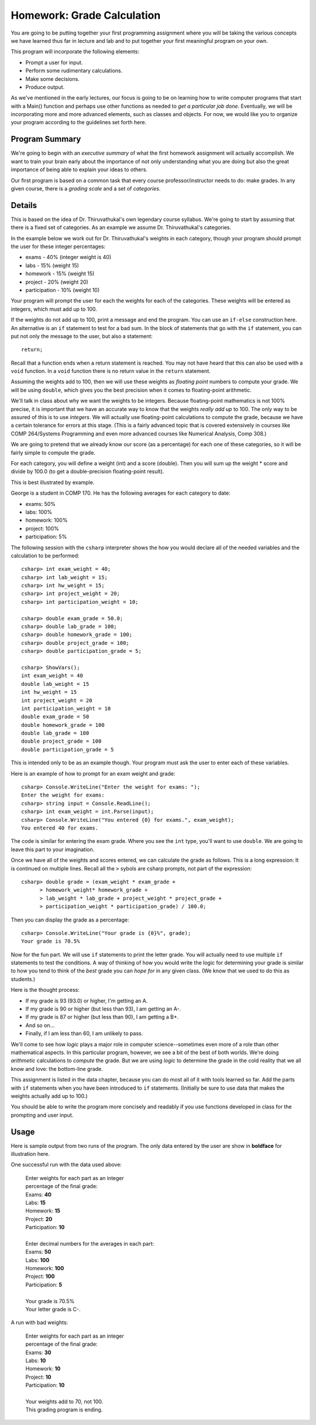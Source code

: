 
.. index::
   triple: homework; input-output; decisions

Homework: Grade Calculation
===========================

You are going to be 
putting together your first programming assignment where
you will be taking the various concepts we have learned
thus far in lecture and lab and to put together your first
meaningful program on your own.

This program will incorporate the following elements:

- Prompt a user for input.
- Perform some rudimentary calculations.
- Make some decisions.
- Produce output.

As we've mentioned in the early lectures, our focus is going
to be on learning how to write computer programs that start
with a Main() function and perhaps use other functions as
needed to *get a particular job done*. Eventually, we will
be incorporating more and more advanced elements, such as
classes and objects. For now, we would like you to organize
your program according to the guidelines set forth here.

Program Summary
---------------

We're going to begin with an *executive summary* of what the
first homework assignment will actually accomplish. We want
to train your brain early about the importance of not only
understanding what you are doing but also the great 
importance of being able to explain your ideas to others. 

Our first program is based on a common task that every
course professor/instructor needs to do: make grades. In 
any given course, there is a *grading scale* and a set of
*categories*.

Details
-------

This is based on the idea of Dr. Thiruvathukal's own 
legendary course syllabus.
We're going to start
by assuming that there is a fixed set of categories.
As an example we assume Dr. Thiruvathukal's categories.

In the example below we work out for
Dr. Thiruvathukal's weights in each category,
though your program should prompt
the user for these integer percentages:

- exams - 40% (integer weight is 40)
- labs - 15% (weight 15)
- homework - 15% (weight 15)
- project - 20% (weight 20)
- participation - 10% (weight 10)

Your program will prompt the user for each the weights
for each of the categories. These weights will be entered
as integers, which must add up to 100. 

If the weights do not add up to 100, print a message and 
end the program. You can use an ``if-else`` construction
here.  An alternative is an ``if`` statement to test for a bad sum.
In the block of statements that go with the ``if`` statement,
you can put not only the message to the user, but also a 
statement::

    return;

Recall that a function ends when a return statement is reached.
You may not have heard that this can also be used
with a ``void`` function.  In a ``void`` function 
there is no return value in the ``return`` statement.

Assuming the weights add to 100, then we will use
these weights as *floating point* numbers to compute your
grade. We will be using ``double``, which gives you the
best precision when it comes to floating-point arithmetic.

We'll talk in class about why we want the weights to be
integers. Because floating-point mathematics is not 100%
precise, it is important that we have an accurate way
to know that the weights *really add up* to 100. The only
way to be assured of this is to use *integers*. We will
actually use floating-point calculations to compute the
grade, because we have a certain tolerance for errors at
this stage. (This is a fairly advanced topic that is 
covered extensively in courses like COMP 264/Systems 
Programming and even more advanced courses like Numerical
Analysis, Comp 308.)


We are going to pretend
that we already know our score (as a percentage) for each
one of these categories, so it will be fairly simple to
compute the grade. 

For each category, you will define a weight (int) and a
score (double). Then you will sum up the weight * score and
divide by 100.0 (to get a double-precision floating-point
result).

This is best illustrated by example.

George is a student in COMP 170. He has the following
averages for each category to date:

- exams: 50%
- labs: 100%
- homework: 100%
- project: 100%
- participation: 5%

The following session with the ``csharp`` interpreter shows
the how you would declare all of the needed variables and
the calculation to be performed::

    csharp> int exam_weight = 40;
    csharp> int lab_weight = 15;
    csharp> int hw_weight = 15;
    csharp> int project_weight = 20;
    csharp> int participation_weight = 10;

    csharp> double exam_grade = 50.0;
    csharp> double lab_grade = 100;
    csharp> double homework_grade = 100;
    csharp> double project_grade = 100;
    csharp> double participation_grade = 5;  

    csharp> ShowVars();
    int exam_weight = 40
    double lab_weight = 15
    int hw_weight = 15
    int project_weight = 20
    int participation_weight = 10
    double exam_grade = 50
    double homework_grade = 100
    double lab_grade = 100
    double project_grade = 100
    double participation_grade = 5

This is intended only to be as an example though. Your 
program must ask the user to enter each of these variables.

Here is an example of how to prompt for an exam weight and
grade::

    csharp> Console.WriteLine("Enter the weight for exams: ");
    Enter the weight for exams: 
    csharp> string input = Console.ReadLine();
    csharp> int exam_weight = int.Parse(input);
    csharp> Console.WriteLine("You entered {0} for exams.", exam_weight);
    You entered 40 for exams.

The code is similar for entering the exam grade. Where you
see the ``int`` type, you'll want to use ``double``. We are
going to leave this part to your imagination.

Once we have all of the weights and scores entered, we
can calculate the grade as follows.  This is a long
expression: It is continued on multiple lines.  Recall all
the ``>`` sybols are csharp prompts, not part of the
expression::

    csharp> double grade = (exam_weight * exam_grade +  
          > homework_weight* homework_grade + 
          > lab_weight * lab_grade + project_weight * project_grade + 
          > participation_weight * participation_grade) / 100.0; 


Then you can display the grade as a percentage::

    csharp> Console.WriteLine("Your grade is {0}%", grade);
    Your grade is 70.5%

Now for the fun part. We will use ``if`` statements to 
print the letter grade. You will actually need to use
multiple ``if`` statements to test the conditions. A way
of thinking of how you would write the logic for determining
your grade is similar to how you tend to think of the *best*
grade you can *hope for* in any given class. (We know that
we used to do this as students.)

Here is the thought process:

- If my grade is 93 (93.0) or higher, I'm getting an A.
- If my grade is 90 or higher (but less than 93), I
  am getting an A-.
- If my grade is 87 or higher (but less than 90), I 
  am getting a B+.
- And so on...
- Finally, if I am less than 60, I am unlikely to pass.

We'll come to see how *logic* plays a major role in 
computer science--sometimes even more of a role than
other mathematical aspects. In this particular program, 
however, we see a bit of the best of both worlds. We're
doing *arithmetic* calculations to *compute* the grade.
But we are using *logic* to determine the grade in the
cold reality that we all know and love: the bottom-line
grade.

This assignment is listed in the data chapter, 
because you can do most all of it with tools
learned so far.  Add the parts with ``if`` statements
when you have been introduced to ``if`` statements.
(Initially be sure to use data that makes the 
weights actually add up to 100.)

You should be able to write the program more concisely
and readably if you use functions developed
in class for the prompting and user input.

Usage
-----

Here is sample output from two runs of the program. 
The only data entered by the user are
show in **boldface** for illustration here.

One successful run with the data used above:

    | Enter weights for each part as an integer 
    | percentage of the final grade:
    | Exams: **40**
    | Labs: **15**
    | Homework: **15**
    | Project: **20**
    | Participation: **10**
    |
    | Enter decimal numbers for the averages in each part:
    | Exams: **50**
    | Labs: **100**
    | Homework: **100**
    | Project: **100**
    | Participation: **5**
    |
    | Your grade is 70.5%
    | Your letter grade is C-.

A run with bad weights:

    | Enter weights for each part as an integer 
    | percentage of the final grade:
    | Exams: **30**
    | Labs: **10**
    | Homework: **10**
    | Project: **10**
    | Participation: **10**
    |
    | Your weights add to 70, not 100.
    | This grading program is ending. 

